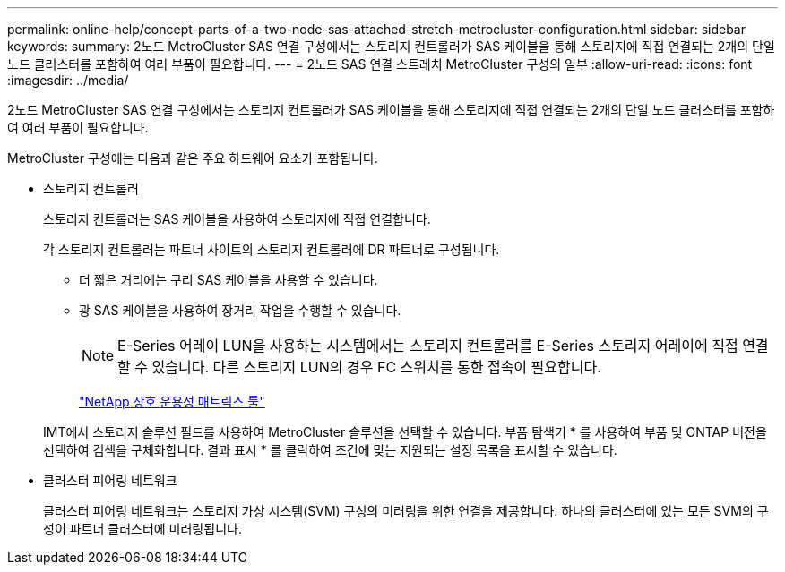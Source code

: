 ---
permalink: online-help/concept-parts-of-a-two-node-sas-attached-stretch-metrocluster-configuration.html 
sidebar: sidebar 
keywords:  
summary: 2노드 MetroCluster SAS 연결 구성에서는 스토리지 컨트롤러가 SAS 케이블을 통해 스토리지에 직접 연결되는 2개의 단일 노드 클러스터를 포함하여 여러 부품이 필요합니다. 
---
= 2노드 SAS 연결 스트레치 MetroCluster 구성의 일부
:allow-uri-read: 
:icons: font
:imagesdir: ../media/


[role="lead"]
2노드 MetroCluster SAS 연결 구성에서는 스토리지 컨트롤러가 SAS 케이블을 통해 스토리지에 직접 연결되는 2개의 단일 노드 클러스터를 포함하여 여러 부품이 필요합니다.

MetroCluster 구성에는 다음과 같은 주요 하드웨어 요소가 포함됩니다.

* 스토리지 컨트롤러
+
스토리지 컨트롤러는 SAS 케이블을 사용하여 스토리지에 직접 연결합니다.

+
각 스토리지 컨트롤러는 파트너 사이트의 스토리지 컨트롤러에 DR 파트너로 구성됩니다.

+
** 더 짧은 거리에는 구리 SAS 케이블을 사용할 수 있습니다.
** 광 SAS 케이블을 사용하여 장거리 작업을 수행할 수 있습니다.
+
[NOTE]
====
E-Series 어레이 LUN을 사용하는 시스템에서는 스토리지 컨트롤러를 E-Series 스토리지 어레이에 직접 연결할 수 있습니다. 다른 스토리지 LUN의 경우 FC 스위치를 통한 접속이 필요합니다.

====
+
http://mysupport.netapp.com/matrix["NetApp 상호 운용성 매트릭스 툴"]



+
IMT에서 스토리지 솔루션 필드를 사용하여 MetroCluster 솔루션을 선택할 수 있습니다. 부품 탐색기 * 를 사용하여 부품 및 ONTAP 버전을 선택하여 검색을 구체화합니다. 결과 표시 * 를 클릭하여 조건에 맞는 지원되는 설정 목록을 표시할 수 있습니다.

* 클러스터 피어링 네트워크
+
클러스터 피어링 네트워크는 스토리지 가상 시스템(SVM) 구성의 미러링을 위한 연결을 제공합니다. 하나의 클러스터에 있는 모든 SVM의 구성이 파트너 클러스터에 미러링됩니다.


